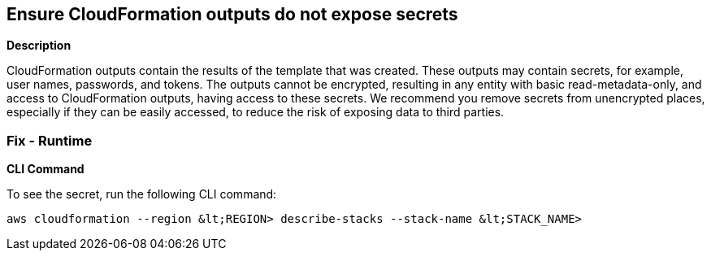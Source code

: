 == Ensure CloudFormation outputs do not expose secrets


*Description* 


CloudFormation outputs contain the results of the template that was created.
These outputs may contain secrets, for example, user names, passwords, and tokens.
The outputs cannot be encrypted, resulting in any entity with basic read-metadata-only, and access to CloudFormation outputs, having access to these secrets.
We recommend you remove secrets from unencrypted places, especially if they can be easily accessed, to reduce the risk of exposing data to third parties.

=== Fix - Runtime


*CLI Command* 


To see the secret, run the following CLI command:
[,bash]
----
aws cloudformation --region &lt;REGION> describe-stacks --stack-name &lt;STACK_NAME>
----
